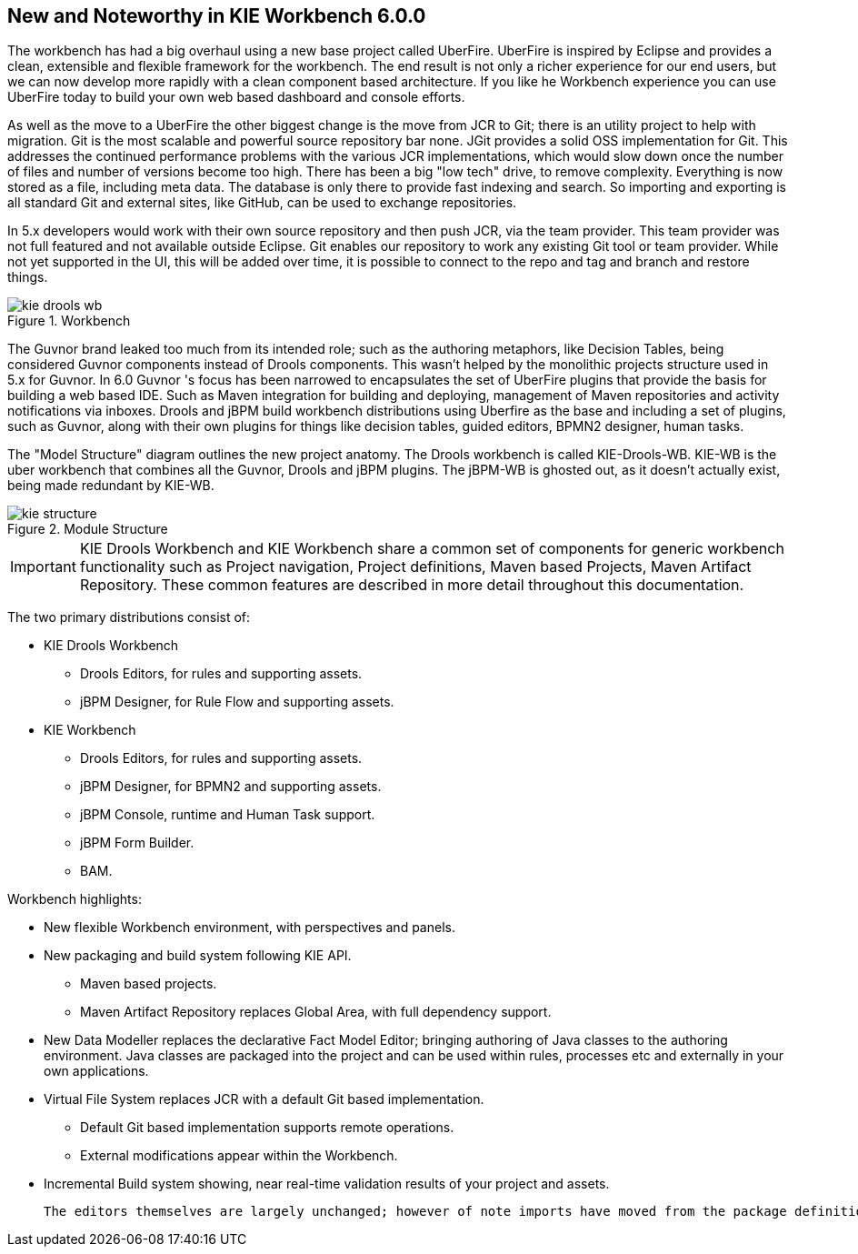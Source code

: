 :experimental:


[[_wb.releasenotesworkbench.6.0.0]]
== New and Noteworthy in KIE Workbench 6.0.0


The workbench has had a big overhaul using a new base project called UberFire.
UberFire is inspired by Eclipse and provides a clean, extensible and flexible framework for the workbench.
The end result is not only a richer experience for our end users, but we can now develop more rapidly with a clean component based architecture.
If you like he Workbench experience you can use UberFire today to build your own web based dashboard and console efforts.

As well as the move to a UberFire the other biggest change is the move from JCR to Git; there is an utility project to help with migration.
Git is the most scalable and powerful source repository bar none.
JGit provides a solid OSS implementation for Git.
This addresses the continued performance problems with the various JCR implementations, which would slow down once the number of files and number of versions become too high.
There has been a big "low tech" drive, to remove complexity.
Everything is now stored as a file, including meta data.
The database is only there to provide fast indexing and search.
So importing and exporting is all standard Git and external sites, like GitHub, can be used to exchange repositories. 

In 5.x developers would work with their own source repository and then push JCR, via the team provider.
This team provider was not full featured and not available outside Eclipse.
Git enables our repository to work any existing Git tool or team provider.
While not yet supported in the UI,  this will be added over time, it is possible to connect to the repo and tag and branch and restore things.

.Workbench
image::Workbench/ReleaseNotes/kie-drools-wb.png[]


The Guvnor brand leaked too much from its intended role; such as the authoring metaphors, like Decision Tables, being considered Guvnor components instead of Drools components.
This wasn't helped by the monolithic projects structure used in 5.x for Guvnor.
In 6.0 Guvnor 's focus has been narrowed to encapsulates the set of UberFire plugins that provide the basis for building a web based IDE.
Such as Maven integration for building and deploying, management of Maven repositories and activity notifications via inboxes.
Drools and jBPM build workbench distributions using Uberfire as the base and including a set of plugins, such as Guvnor, along with their own plugins for things like decision tables, guided editors, BPMN2 designer, human tasks. 

The "Model Structure" diagram outlines the new project anatomy.
The Drools workbench is called KIE-Drools-WB.
KIE-WB is the uber workbench that combines all the Guvnor, Drools and jBPM plugins.
The jBPM-WB is ghosted out, as it doesn't actually exist, being made redundant by KIE-WB.

.Module Structure
image::Workbench/ReleaseNotes/kie-structure.png[]


[IMPORTANT]
====
KIE Drools Workbench and KIE Workbench share a common set of components for generic workbench functionality such as Project navigation, Project definitions, Maven based Projects, Maven Artifact Repository.
These common features are described in more detail throughout this documentation.
====


The two primary distributions consist of:

* KIE Drools Workbench
** Drools Editors, for rules and supporting assets.
** jBPM Designer, for Rule Flow and supporting assets.
* KIE Workbench
** Drools Editors, for rules and supporting assets.
** jBPM Designer, for BPMN2 and supporting assets.
** jBPM Console, runtime and Human Task support.
** jBPM Form Builder.
** BAM.

Workbench highlights:

* New flexible Workbench environment, with perspectives and panels.
* New packaging and build system following KIE API.
** Maven based projects.
** Maven Artifact Repository replaces Global Area, with full dependency support.
* New Data Modeller replaces the declarative Fact Model Editor; bringing authoring of Java classes to the authoring environment. Java classes are packaged into the project and can be used within rules, processes etc and externally in your own applications.
* Virtual File System replaces JCR with a default Git based implementation.
** Default Git based implementation supports remote operations.
** External modifications appear within the Workbench.
* Incremental Build system showing, near real-time validation results of your project and assets.

 The editors themselves are largely unchanged; however of note imports have moved from the package definition to individual editors so you need only import types used for an asset and not the package as a whole.
